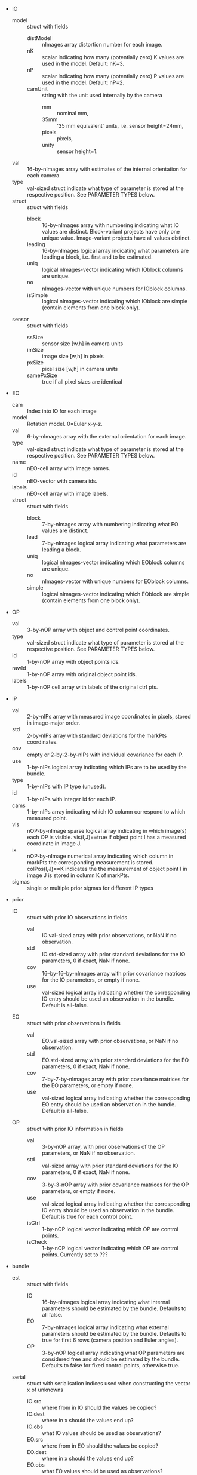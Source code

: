 - IO
  - model :: struct with fields
    - distModel :: nImages array distortion number for each image.
    - nK :: scalar indicating how many (potentially zero) K values are
            used in the model. Default: nK=3.
    - nP :: scalar indicating how many (potentially zero) P values are
            used in the model. Default: nP=2.
    - camUnit :: string with the unit used internally by the camera
      - mm :: nominal mm,
      - 35mm :: '35 mm equivalent' units, i.e. sensor height=24mm,
      - pixels :: pixels,
      - unity :: sensor height=1.
  - val :: 16-by-nImages array with estimates of the internal
           orientation for each camera.
  - type :: val-sized struct indicate what type of parameter is stored
            at the respective position. See PARAMETER TYPES below.
  - struct :: struct with fields
    - block :: 16-by-nImages array with numbering indicating what IO
               values are distinct. Block-variant projects have only
               one unique value. Image-variant projects have all
               values distinct.
    - leading :: 16-by-nImages logical array indicating what parameters
              are leading a block, i.e. first and to be estimated.
    - uniq :: logical nImages-vector indicating which IOblock columns
              are unique.
    - no ::  nImages-vector with unique numbers for IOblock columns.
    - isSimple :: logical nImages-vector indicating which IOblock are
                simple (contain elements from one block only).
  - sensor :: struct with fields
    - ssSize :: sensor size [w,h] in camera units
    - imSize :: image size [w,h] in pixels
    - pxSize :: pixel size [w,h] in camera units
    - samePxSize :: true if all pixel sizes are identical
- EO
  - cam :: Index into IO for each image
  - model :: Rotation model. 0=Euler x-y-z.
  - val :: 6-by-nImages array with the external orientation for each
           image.
  - type :: val-sized struct indicate what type of parameter is stored
            at the respective position. See PARAMETER TYPES below.
  - name :: nEO-cell array with image names.
  - id :: nEO-vector with camera ids.
  - labels :: nEO-cell array with image labels.
  - struct :: struct with fields
    - block :: 7-by-nImages array with numbering indicating what EO
               values are distinct.
    - lead :: 7-by-nImages logical array indicating what parameters
              are leading a block.
    - uniq :: logical nImages-vector indicating which EOblock columns
              are unique.
    - no :: nImages-vector with unique numbers for EOblock columns.
    - simple :: logical nImages-vector indicating which EOblock are
                simple (contain elements from one block only).
- OP
  - val :: 3-by-nOP array with object and control point coordinates.
  - type :: val-sized struct indicate what type of parameter is stored
            at the respective position. See PARAMETER TYPES below.
  - id :: 1-by-nOP array with object points ids.
  - rawId :: 1-by-nOP array with original object point ids.
  - labels :: 1-by-nOP cell array with labels of the original ctrl pts.
- IP
  - val :: 2-by-nIPs array with measured image coordinates in
           pixels, stored in image-major order.
  - std :: 2-by-nIPs array with standard deviations for the
           markPts coordinates.
  - cov :: empty or 2-by-2-by-nIPs with individual covariance for each IP.
  - use :: 1-by-nIPs logical array indicating which IPs are to be used
           by the bundle.
  - type :: 1-by-nIPs with IP type (unused).
  - id :: 1-by-nIPs with integer id for each IP.
  - cams :: 1-by-nIPs array indicating which IO column
              correspond to which measured point.
  - vis :: nOP-by-nImage sparse logical array indicating in which
           image(s) each OP is visible. vis(I,J)==true if object point
           I has a measured coordinate in image J.
  - ix :: nOP-by-nImage numerical array indicating which column in
              markPts the corresponding measurement is stored.
              colPos(I,J)==K indicates the the measurement of object
              point I in image J is stored in column K of markPts.
  - sigmas :: single or multiple prior sigmas for different IP types
- prior
  - IO :: struct with prior IO observations in fields
    - val :: IO.val-sized array with prior observations, or NaN if no
             observation.
    - std :: IO.std-sized array with prior standard deviations for the
             IO parameters, 0 if exact, NaN if none.
    - cov :: 16--by-16--by-nImages array with prior covariance
             matrices for the IO parameters, or empty if none.
    - use :: val-sized logical array indicating whether the
             corresponding IO entry should be used an observation in
             the bundle. Default is all-false.
  - EO :: struct with prior observations in fields
    - val :: EO.val-sized array with prior observations, or NaN if no
             observation.
    - std :: EO.std-sized array with prior standard deviations for the
             EO parameters, 0 if exact, NaN if none.
    - cov :: 7-by-7-by-nImages array with prior covariance
             matrices for the EO parameters, or empty if none.
    - use :: val-sized logical array indicating whether the
             corresponding EO entry should be used an observation in
             the bundle. Default is all-false.
  - OP :: struct with prior IO information in fields
    - val :: 3-by-nOP array, with prior observations of the OP
             parameters, or NaN if no observation.
    - std :: val-sized array with prior standard deviations for the IO
             parameters, 0 if exact, NaN if none.
    - cov :: 3-by-3-nOP array with prior covariance matrices for the
             OP parameters, or empty if none.
    - use :: val-sized logical array indicating whether the
             corresponding IO entry should be used an observation in
             the bundle. Default is true for each control point.
    - isCtrl :: 1-by-nOP logical vector indicating which OP are
                control points.
    - isCheck :: 1-by-nOP logical vector indicating which OP are
                 control points. Currently set to ???
- bundle
  - est :: struct with fields
    - IO :: 16-by-nImages logical array indicating what internal
            parameters should be estimated by the bundle. Defaults to
            all false.
    - EO :: 7-by-nImages logical array indicating what external
            parameters should be estimated by the bundle. Defaults to
            true for first 6 rows (camera position and Euler angles).
    - OP :: 3-by-nOP logical array indicating what OP parameters are
            considered free and should be estimated by the bundle.
            Defaults to false for fixed control points, otherwise true.
  - serial :: struct with serialisation indices used when constructing
              the vector x of unknowns
    - IO.src :: where from in IO should the values be copied?
    - IO.dest :: where in x should the values end up?
    - IO.obs :: what IO values should be used as observations?
    - EO.src :: where from in EO should the values be copied?
    - EO.dest :: where in x should the values end up?
    - EO.obs :: what EO values should be used as observations?
    - OP.src :: where from in OP should the values be copied?
    - OP.dest :: where in x should the values end up?
    - OP.obs :: what OP values should be used as observations?
    - n :: total number of unknowns.
  - deserial :: struct with deserialisation indices used when
                deconstructing the vector x of unknowns
    - IO.src :: where from in x should the IO values be copied?
    - IO.dest :: where in IO should the elements end up?
    - EO.src :: where from in x should the EO values be copied?
    - EO.dest :: where in EO should the elements end up?
    - OP.src :: where from in x should the OP values be copied?
    - OP.dest :: where in OP should the elements end up?
    - n :: total number of unknowns.
  - resIx :: struct with fields IP, IO, EO, OP, indicating the
             corresponding residual vector indices.
- post
  - sigma0 :: estimated standard deviation of unit weight.
  - res :: posterior residuals after the bundle
    - IP :: 2-by-nIPs array with image point residuals in pixels.
            Filled in by the bundle.
    - IO :: 16-by-nImages array with IO residuals if prior IO
            observations were used in the bundle.
    - EO :: 6-by-nImages array with EO residuals if prior EO
            observations were used in the bundle.
    - OP :: 3-by-nOP array with OP and CP residuals if prior OP/CP
            observations were used in the bundle.
  - wres :: posterior weighted residuals
    - IP :: 2-by-nIPs array with image point residuals in pixels.
            Filled in by the bundle.
    - IO :: 16-by-nImages array with IO residuals if prior IO
            observations were used in the bundle.
    - EO :: 6-by-nImages array with EO residuals if prior EO
            observations were used in the bundle.
    - OP :: 3-by-nOP array with OP and CP residuals if prior OP/CP
            observations were used in the bundle.
  - sigmas :: vector with a posteriori standard deviations
              (prior.sigmas scaled by estimated sigma0).
  - std :: posterior standard deviations after the bundle
    - IO :: NC-by-nImages with IO std, or NaN if not estimated.
    - EO :: 6-by-nImages with EO std, or NaN if not estimated.
    - OP :: 3-by-nOPs with OP std, or NaN if not estimated.
  - cov :: posterior covariance after the bundle. Empty if usused, otherwise
    - IO :: (NC*nImages)-by-(NC*nImages) with IO std, or NaN if not estimated.
    - EO :: 6-by-6-by-nImages with EO cov, or NaN if not estimated.
    - OP :: 3-by-3-by-nOPs with OP cov, or NaN if not estimated.
  - sensor :: 
- proj
  - objUnit :: string with the object space unit.
  - x0desc :: comment string on the initial values used by bundle.
  - title :: title string.
  - imDir :: string with the image directory.
  - fileName :: name of the original project file.

| Old           | New                  |                          |
|---------------+----------------------+--------------------------|
| objUnit       | proj.objUnit         | Object space unit        |
| x0desc        | proj.x0desc          | x0 description           |
| title         | proj.title           | Project title            |
| imDir         | proj.imDir           | Image directory          |
| fileName      | proj.fileName        | Filename for data source |
|---------------+----------------------+--------------------------|
| IO            | IO.val               |                          |
| IOstd         |                      |                          |
| paramTypes.IO | IO.type              |                          |
|---------------+----------------------+--------------------------|
| IOdistModel   | IO.model.distModel   |                          |
| nK            | IO.model.nK          |                          |
| nP            | IO.model.nP          |                          |
| camUnit       | IO.model.camUnit     |                          |
|---------------+----------------------+--------------------------|
|               | IO.sensor.ssSize     |                          |
|               | IO.sensor.imSize     |                          |
|               | IO.sensor.pxSize     |                          |
|               | IO.sensor.samePxSize |                          |
|---------------+----------------------+--------------------------|
| prior.IO      | IO.prior.val         |                          |
| prior.IOstd   | IO.prior.std         |                          |
| prior.IOcov   | IO.prior.cov         |                          |
| useIOobs      | IO.prior.use         |                          |
|---------------+----------------------+--------------------------|
| IOblock       | IO.struct.block      |                          |
| IOlead        | IO.struct.leading    |                          |
| IOunique      | IO.struct.uniq       |                          |
| IOno          | IO.struct.no         |                          |
| IOsimple      | IO.struct.isSimple   |                          |
|---------------+----------------------+--------------------------|
| EO            | EO.val               |                          |
| EOstd         |                      |                          |
| imCams        | EO.cam               |                          |
| imNames       | EO.name              |                          |
| camIds        | EO.id                |                          |
|               | EO.model             |                          |
| imLabels      | EO.label             |                          |
| paramTypes.EO | EO.type              |                          |
|---------------+----------------------+--------------------------|
| prior.EO      | EO.prior.val         |                          |
| prior.EOstd   | EO.prior.std         |                          |
| prior.EOcov   | EO.prior.cov         |                          |
| useEOobs      | EO.prior.use         |                          |
|---------------+----------------------+--------------------------|
| EOblock       | EO.struct.block      |                          |
| EOlead        | EO.struct.leading    |                          |
| EOunique      | EO.struct.uniq       |                          |
| EOno          | EO.struct.no         |                          |
| EOsimple      | EO.struct.isSimple   |                          |
|---------------+----------------------+--------------------------|
| OP            | OP.val               |                          |
| OPstd         |                      |                          |
| OPid          | OP.id                |                          |
| OPrawId       | OP.rawId             |                          |
| OPlabels      | OP.label             |                          |
| paramTypes.OP | OP.type              |                          |
|---------------+----------------------+--------------------------|
| prior.OP      | OP.prior.val         |                          |
| prior.OPstd   | OP.prior.std         |                          |
| prior.OPcov   | OP.prior.cov         |                          |
| useOPobs      | OP.prior.use         |                          |
| prior.CCP     | OP.prior.val         |                          |
| prior.CCPstd  | OP.prior.std         |                          |
| prior.CCPcov  | OP.prior.cov         |                          |
| isCtrl        | OP.prior.isCtrl      |                          |
| isCheck       | OP.prior.isCheck     |                          |
|---------------+----------------------+--------------------------|
| markPts       | IP.val               |                          |
| markStd       | IP.std               |                          |
|               | IP.cov               |                          |
|               | IP.use               |                          |
|               | IP.type              |                          |
| ptCams        | IP.ptCams            |                          |
| vis           | IP.vis               |                          |
| colPos        | IP.ix                |                          |
| prior.sigmas  | IP.sigmas            |                          |
|---------------+----------------------+--------------------------|
| estIO         | bundle.est.IO        |                          |
| estEO         | bundle.est.EO        |                          |
| estOP         | bundle.est.OP        |                          |
| serial        | bundle.serial        |                          |
| deserial      | bundle.deserial      |                          |
|---------------+----------------------+--------------------------|
| residuals.IP  | post.res.IP          |                          |
| residuals.IO  | post.res.IO          |                          |
| residuals.EO  | post.res.EO          |                          |
| residuals.OP  | post.res.OP          |                          |
| residuals.ix  | post.res.ix          |                          |
| residuals     | post.res             |                          |
| sigmas        | post.sigmas          |                          |
|               | post.std.IO          |                          |
|               | post.std.EO          |                          |
|               | post.std.OP          |                          |
|               | post.cov.IO          |                          |
|               | post.cov.EO          |                          |
|               | post.cov.OP          |                          |
|---------------+----------------------+--------------------------|

# STOP

| name  | old row | new row |
|-------+---------+---------|
| focal |       3 |       1 |
| px    |       1 |       2 |
| py    |       2 |       3 |
| K1    |       4 |       6 |
| K2    |       5 |       7 |
| K3    |       6 |       8 |
| P1    |       7 |       9 |
| P2    |       8 |      10 |
| as    |       9 |       4 |
| sk    |      10 |       5 |
| sw    |      11 |         |
| sh    |      12 |         |
| iw    |      13 |         |
| ih    |      14 |         |
| rx    |      15 |         |
| ry    |      16 |         |
|-------+---------+---------|
| ppx   |      17 |         |
| ppy   |      18 |         |

#+BEGIN_SRC perl
  use strict;
  use warnings;
  use autodie;

  my $srcVar='s'; # shift;
  my $destVar='s'; # shift;

  open(my $in,"<","./dbatstruct.org");
  open(my $out,">","/tmp/perlscript.pl");

  print $out "#!/usr/local/bin/perl -i.bak\n\n";

  print $out "while (<>) {\n";
  print $out "\tif (/^\\s*%/) { print; next; }\n";
  while (<$in>) {
      if (/^\|[^-]/) {
          # Table row, no hline
          my @a=split(/\s*\|\s*/);
          my $from=$a[1];
          next if $from eq 'Old';
          next if $from eq '';
          # Escape .
          $from =~ s/\./\\./g;
          my $to=$a[2];
          if ($to eq '') {
              $to="#BAD#$from";
          }
          print $out "\ts/\\b$srcVar\\\.$from\\b/$destVar.$to/g;\n";
      }
      if (/^\s*#.*STOP/) {
          last;
      }
  }
  print $out "\tprint;\n";
  print $out "}\n";
  close $in;
  close $out;
#+END_src

#+RESULTS:
: 1
